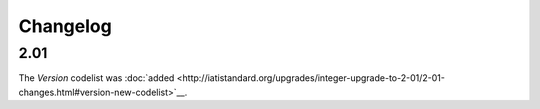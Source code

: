 Changelog
~~~~~~~~~

2.01
^^^^
| The *Version* codelist was :doc:`added <http://iatistandard.org/upgrades/integer-upgrade-to-2-01/2-01-changes.html#version-new-codelist>`__.
